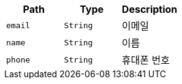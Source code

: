 |===
|Path|Type|Description

|`+email+`
|`+String+`
|이메일

|`+name+`
|`+String+`
|이름

|`+phone+`
|`+String+`
|휴대폰 번호

|===